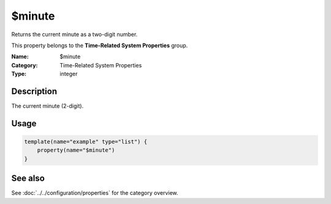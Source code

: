 .. _prop-system-time-minute:
.. _properties.system-time.minute:

$minute
=======

.. index::
   single: properties; $minute
   single: $minute

.. summary-start

Returns the current minute as a two-digit number.

.. summary-end

This property belongs to the **Time-Related System Properties** group.

:Name: $minute
:Category: Time-Related System Properties
:Type: integer

Description
-----------
The current minute (2-digit).

Usage
-----
.. _properties.system-time.minute-usage:

.. code-block:: rsyslog

   template(name="example" type="list") {
       property(name="$minute")
   }

See also
--------
See :doc:`../../configuration/properties` for the category overview.
